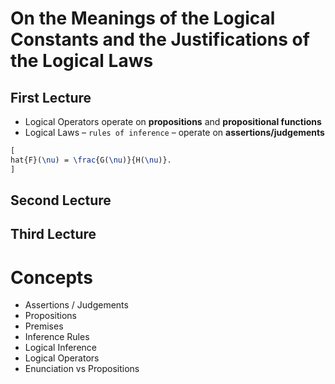 * On the Meanings of the Logical Constants and the Justifications of the Logical Laws
** First Lecture
   - Logical Operators operate on *propositions* and *propositional functions*
   - Logical Laws -- ~rules of inference~ -- operate on *assertions/judgements*
#+BEGIN_SRC LaTeX
[
hat{F}(\nu) = \frac{G(\nu)}{H(\nu)}.
]
#+END_SRC
** Second Lecture
** Third Lecture
* Concepts
  - Assertions / Judgements
  - Propositions
  - Premises
  - Inference Rules
  - Logical Inference
  - Logical Operators
  - Enunciation vs Propositions

